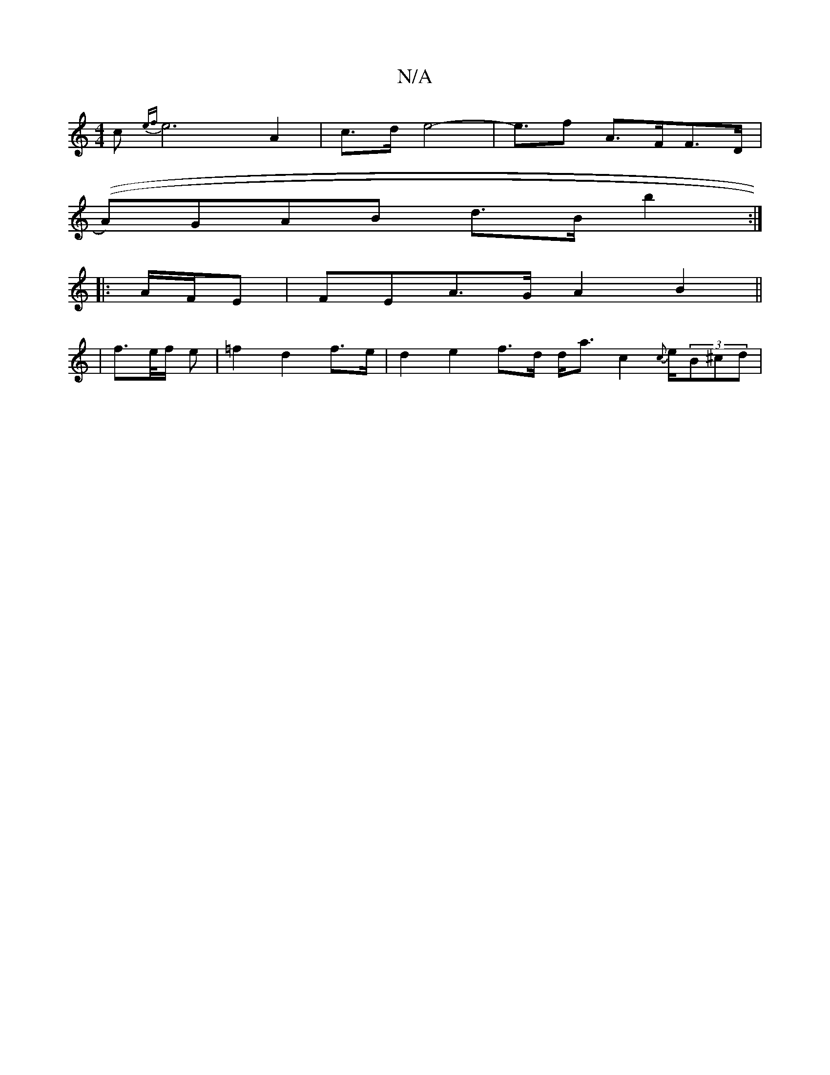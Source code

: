 X:1
T:N/A
M:4/4
R:N/A
K:Cmajor
c {ef}e6-A2|c>d e4- | e>f2 A>FF>D|
((A)GAB d>B b2:|
|: A/F/E | FEA>GA2B2||
|f>e/f/ e | =f2 d2 f>e | d2 e2 f>d d<a c2 {c}e/2(3B^cd |

a>c'e>a d>cB>A | G>FGB A2 G>A | B>A c>B A2 B<c |1 c<G E<E A2 B>e | 